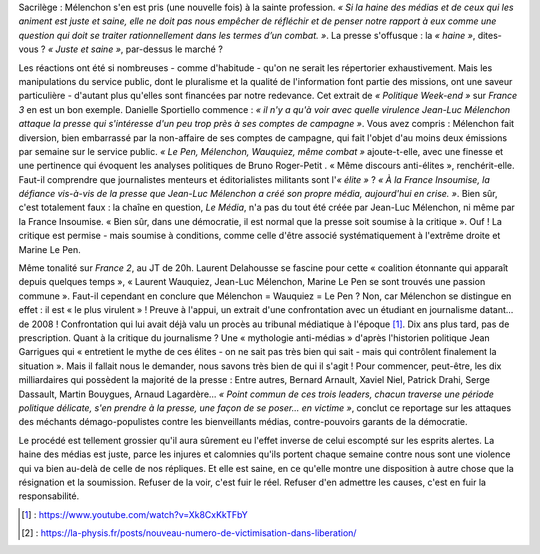 .. title: Le service public se victimise
.. slug: le-service-public-se-victimise
.. date: 2018-03-04 22:58:47 UTC+01:00
.. tags: 
.. category: 
.. link: 
.. description: 
.. type: text
.. previewimage: /images/wauquiez/franceinfo.png

Sacrilège : Mélenchon s'en est pris (une nouvelle fois) à la sainte profession. *« Si la haine des médias et de ceux qui les animent est juste et saine, elle ne doit pas nous empêcher de réfléchir et de penser notre rapport à eux comme une question qui doit se traiter rationnellement dans les termes d’un combat. »*. La presse s'offusque : la *« haine »*, dites-vous ? *« Juste et saine »*, par-dessus le marché ?

Les réactions ont été si nombreuses - comme d'habitude - qu'on ne serait les répertorier exhaustivement. Mais les manipulations du service public, dont le pluralisme et la qualité de l'information font partie des missions, ont une saveur particulière - d'autant plus qu'elles sont financées par notre redevance. Cet extrait de *« Politique Week-end »* sur *France 3* en est un bon exemple. Danielle Sportiello commence : *« il n'y a qu'à voir avec quelle virulence Jean-Luc Mélenchon attaque la presse qui s'intéresse d'un peu trop près à ses comptes de campagne »*. Vous avez compris : Mélenchon fait diversion, bien embarrassé par la non-affaire de ses comptes de campagne, qui fait l'objet d'au moins deux émissions par semaine sur le service public. *« Le Pen, Mélenchon, Wauquiez, même combat »* ajoute-t-elle, avec une finesse et une pertinence qui évoquent les analyses politiques de Bruno Roger-Petit . « Même discours anti-élites », renchérit-elle. Faut-il comprendre que journalistes menteurs et éditorialistes militants sont l'*« élite »* ? *« À la France Insoumise, la défiance vis-à-vis de la presse que Jean-Luc Mélenchon a créé son propre média, aujourd'hui en crise. »*. Bien sûr, c'est totalement faux : la chaîne en question, *Le Média*, n'a pas du tout été créée par Jean-Luc Mélenchon, ni même par la France Insoumise. « Bien sûr, dans une démocratie, il est normal que la presse soit soumise à la critique ». Ouf ! La critique est permise - mais soumise à conditions, comme celle d'être associé systématiquement à l'extrême droite et Marine Le Pen.

.. raw:: html

   <div style="width: 480px; margin: 0 auto;">
   <video width="480" height="360" controls="controls">
     <source src="/wauquiez/franceinfo.mp4" type="video/mp4" />
     <p>Votre navigateur ne peut pas lire cet extrait vidéo. Vous pouvez cependant le <a href="/lepire/onpc1.mp4">télécharger ici</a>.</p>
   </video>
   </div>

Même tonalité sur *France 2*, au JT de 20h. Laurent Delahousse se fascine pour cette « coalition étonnante qui apparaît depuis quelques temps », « Laurent Wauquiez, Jean-Luc Mélenchon, Marine Le Pen se sont trouvés une passion commune ». Faut-il cependant en conclure que Mélenchon = Wauquiez = Le Pen ? Non, car Mélenchon se distingue en effet : il est « le plus virulent » ! Preuve à l'appui, un extrait d'une confrontation avec un étudiant en journalisme datant... de 2008 ! Confrontation qui lui avait déjà valu un procès au tribunal médiatique à l'époque [#]_. Dix ans plus tard, pas de prescription.
Quant à la critique du journalisme ? Une « mythologie anti-médias » d'après l'historien politique Jean Garrigues qui « entretient le mythe de ces élites - on ne sait pas très bien qui sait - mais qui contrôlent finalement la situation ». Mais il fallait nous le demander, nous savons très bien de qui il s'agit ! Pour commencer, peut-être, les dix milliardaires qui possèdent la majorité de la presse : Entre autres, Bernard Arnault, Xaviel Niel, Patrick Drahi, Serge Dassault, Martin Bouygues, Arnaud Lagardère...
*« Point commun de ces trois leaders, chacun traverse une période politique délicate, s'en prendre à la presse, une façon de se poser... en victime »*, conclut ce reportage sur les attaques des méchants démago-populistes contre les bienveillants médias, contre-pouvoirs garants de la démocratie.

Le procédé est tellement grossier qu'il aura sûrement eu l'effet inverse de celui escompté sur les esprits alertes. La haine des médias est juste, parce les injures et calomnies qu'ils portent chaque semaine contre nous sont une violence qui va bien au-delà de celle de nos répliques. Et elle est saine, en ce qu'elle montre une disposition à autre chose que la résignation et la soumission. Refuser de la voir, c'est fuir le réel. Refuser d'en admettre les causes, c'est en fuir la responsabilité.



.. raw:: html

   <div style="width: 480px; margin: 0 auto;">
   <video width="480" height="360" controls="controls">
     <source src="/wauquiez/france2.mp4" type="video/mp4" />
     <p>Votre navigateur ne peut pas lire cet extrait vidéo. Vous pouvez cependant le <a href="/lepire/onpc1.mp4">télécharger ici</a>.</p>
   </video>
   </div>

.. [#] : https://www.youtube.com/watch?v=Xk8CxKkTFbY
.. [#] : https://la-physis.fr/posts/nouveau-numero-de-victimisation-dans-liberation/
